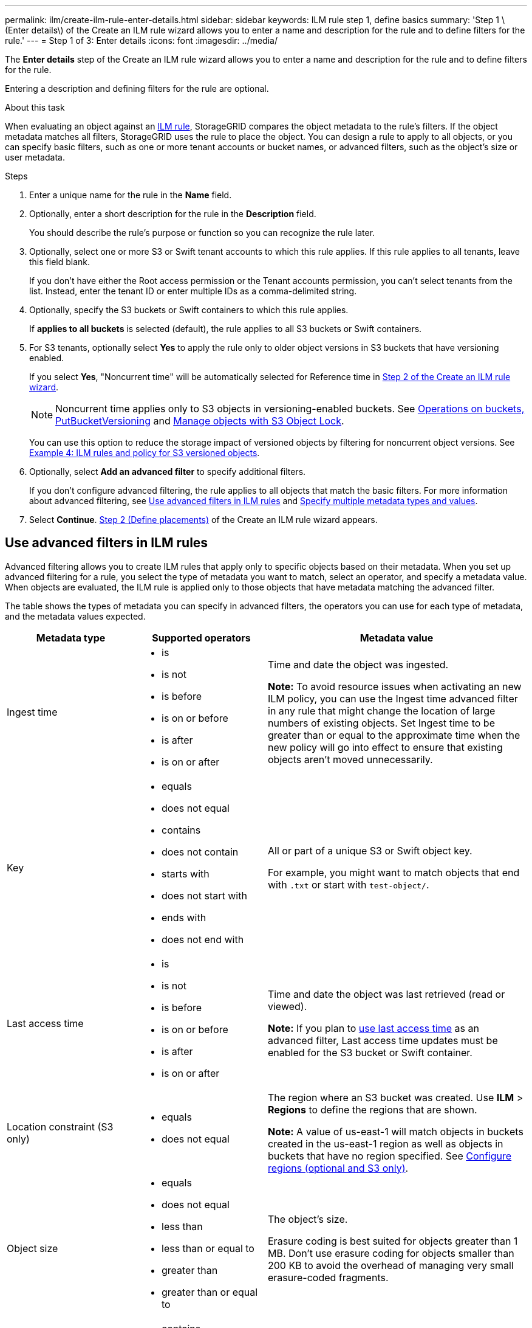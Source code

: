 ---
permalink: ilm/create-ilm-rule-enter-details.html
sidebar: sidebar
keywords: ILM rule step 1, define basics
summary: 'Step 1 \(Enter details\) of the Create an ILM rule wizard allows you to enter a name and description for the rule and to define filters for the rule.'
---
= Step 1 of 3: Enter details
:icons: font
:imagesdir: ../media/

[.lead]
The *Enter details* step of the Create an ILM rule wizard allows you to enter a name and description for the rule and to define filters for the rule.

Entering a description and defining filters for the rule are optional.

.About this task

When evaluating an object against an link:what-ilm-rule-is.html[ILM rule], StorageGRID compares the object metadata to the rule's filters. If the object metadata matches all filters, StorageGRID uses the rule to place the object. You can design a rule to apply to all objects, or you can specify basic filters, such as one or more tenant accounts or bucket names, or advanced filters, such as the object's size or user metadata.

.Steps

. Enter a unique name for the rule in the *Name* field.

. Optionally, enter a short description for the rule in the *Description* field.
+
You should describe the rule's purpose or function so you can recognize the rule later.

. Optionally, select one or more S3 or Swift tenant accounts to which this rule applies. If this rule applies to all tenants, leave this field blank.
+
If you don't have either the Root access permission or the Tenant accounts permission, you can't select tenants from the list. Instead, enter the tenant ID or enter multiple IDs as a comma-delimited string.

. Optionally, specify the S3 buckets or Swift containers to which this rule applies.
+
If *applies to all buckets* is selected (default), the rule applies to all S3 buckets or Swift containers.

. For S3 tenants, optionally select *Yes* to apply the rule only to older object versions in S3 buckets that have versioning enabled.
+
If you select *Yes*, "Noncurrent time" will be automatically selected for Reference time in link:create-ilm-rule-define-placements.html[Step 2 of the Create an ILM rule wizard].
+
NOTE: Noncurrent time applies only to S3 objects in versioning-enabled buckets. See link:../s3/operations-on-buckets.html[Operations on buckets, PutBucketVersioning] and link:managing-objects-with-s3-object-lock.html[Manage objects with S3 Object Lock].
+
You can use this option to reduce the storage impact of versioned objects by filtering for noncurrent object versions. See link:example-4-ilm-rules-and-policy-for-s3-versioned-objects.html[Example 4: ILM rules and policy for S3 versioned objects].

. Optionally, select *Add an advanced filter* to specify additional filters.
+
If you don't configure advanced filtering, the rule applies to all objects that match the basic filters. For more information about advanced filtering, see <<Use advanced filters in ILM rules>> and <<Specify multiple metadata types and values>>.

. Select *Continue*. link:create-ilm-rule-define-placements.html[Step 2 (Define placements)] of the Create an ILM rule wizard appears.

== Use advanced filters in ILM rules

Advanced filtering allows you to create ILM rules that apply only to specific objects based on their metadata. When you set up advanced filtering for a rule, you select the type of metadata you want to match, select an operator, and specify a metadata value. When objects are evaluated, the ILM rule is applied only to those objects that have metadata matching the advanced filter.

The table shows the types of metadata you can specify in advanced filters, the operators you can use for each type of metadata, and the metadata values expected.

[cols="1a,1a,2a" options="header"]
|===
| Metadata type| Supported operators| Metadata value

|Ingest time
|
* is
* is not
* is before
* is on or before
* is after
* is on or after


|Time and date the object was ingested.

*Note:* To avoid resource issues when activating an new ILM policy, you can use the Ingest time advanced filter in any rule that might change the location of large numbers of existing objects. Set Ingest time to be greater than or equal to the approximate time when the new policy will go into effect to ensure that existing objects aren't moved unnecessarily.

|Key

|
* equals
* does not equal
* contains
* does not contain
* starts with
* does not start with
* ends with
* does not end with
|All or part of a unique S3 or Swift object key.

For example, you might want to match objects that end with `.txt` or start with `test-object/`.

|Last access time
|
* is
* is not
* is before
* is on or before
* is after
* is on or after
|Time and date the object was last retrieved (read or viewed).

*Note:* If you plan to link:using-last-access-time-in-ilm-rules.html[use last access time] as an advanced filter, Last access time updates must be enabled for the S3 bucket or Swift container.

|Location constraint (S3 only)
|
* equals
* does not equal
|The region where an S3 bucket was created. Use *ILM* > *Regions* to define the regions that are shown.

*Note:* A value of us-east-1 will match objects in buckets created in the us-east-1 region as well as objects in buckets that have no region specified. See link:configuring-regions-optional-and-s3-only.html[Configure regions (optional and S3 only)].

|Object size
|
* equals
* does not equal
* less than
* less than or equal to
* greater than
* greater than or equal to
|The object's size.

Erasure coding is best suited for objects greater than 1 MB. Don't use erasure coding for objects smaller than 200 KB to avoid the overhead of managing very small erasure-coded fragments.

|User metadata
|
* contains
* ends with
* equals
* exists
* starts with
* does not contain
* does not end with
* does not equal
* does not exist
* does not start with
|Key-value pair, where *User metadata name* is the key and *Metadata value* is the value.

For example, to filter on objects that have user metadata of `color=blue`, specify `color` for *User metadata name*, `equals` for the operator, and `blue` for *Metadata value*.

*Note:* User-metadata names aren't case sensitive; user-metadata values are case sensitive.

|Object tag (S3 only)
|
* contains
* ends with
* equals
* exists
* starts with
* does not contain
* does not end with
* does not equal
* does not exist
* does not start with
|Key-value pair, where *Object tag name* is the key and *Object tag value* is the value.

For example, to filter on objects that have an object tag of `Image=True`, specify `Image` for *Object tag name*, `equals` for the operator, and `True` for *Object tag value*.

*Note:* Object tag names and object tag values are case sensitive. You must enter these items exactly as they were defined for the object.

|===

== Specify multiple metadata types and values

When you define advanced filtering, you can specify multiple types of metadata and multiple metadata values. For example, if you want a rule to match objects between 10 MB and 100 MB in size, you would select the *Object size* metadata type and specify two metadata values.

* The first metadata value specifies objects greater than or equal to 10 MB.
* The second metadata value specifies objects less than or equal to 100 MB.

image::../media/advanced_filtering_size_between.png[Advanced Filtering example for object size]

Using multiple entries allows you to have precise control over which objects are matched. In the following example, the rule applies to objects that have Brand A or Brand B as the value of the camera_type user metadata. However, the rule only applies to those Brand B objects that are smaller than 10 MB.

image::../media/advanced_filtering_multiple_rows.png[Advanced Filtering example for user metadata]